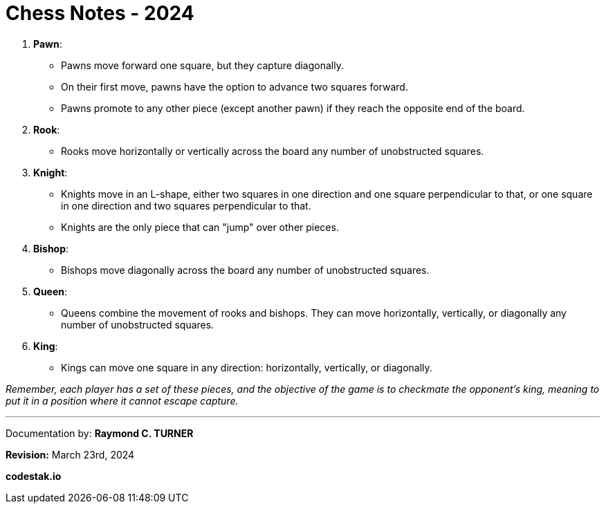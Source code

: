= Chess Notes - 2024

1. **Pawn**:
   - Pawns move forward one square, but they capture diagonally.
   - On their first move, pawns have the option to advance two squares forward.
   - Pawns promote to any other piece (except another pawn) if they reach the opposite end of the board.

2. **Rook**:
   - Rooks move horizontally or vertically across the board any number of unobstructed squares.

3. **Knight**:
   - Knights move in an L-shape, either two squares in one direction and one square perpendicular to that, or one square in one direction and two squares perpendicular to that.
   - Knights are the only piece that can "jump" over other pieces.

4. **Bishop**:
   - Bishops move diagonally across the board any number of unobstructed squares.

5. **Queen**:
   - Queens combine the movement of rooks and bishops. They can move horizontally, vertically, or diagonally any number of unobstructed squares.

6. **King**:
   - Kings can move one square in any direction: horizontally, vertically, or diagonally.

_Remember, each player has a set of these pieces, and the objective of the game is to checkmate the opponent's king, meaning to put it in a position where it cannot escape capture._


---

Documentation by: **Raymond C. TURNER**

**Revision:** March 23rd, 2024

**codestak.io**